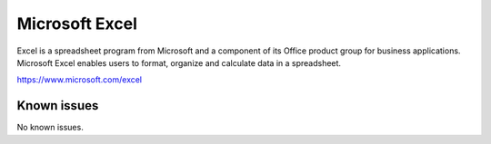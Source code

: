 .. _talk_excel:

Microsoft Excel
===============

Excel is a spreadsheet program from Microsoft and a component of its Office product group for business applications. Microsoft Excel enables users to format, organize and calculate data in a spreadsheet.

https://www.microsoft.com/excel


.. jinja:: talk_system_excel
   :file: _jinja/system_mapping.jinja

Known issues
------------
No known issues.